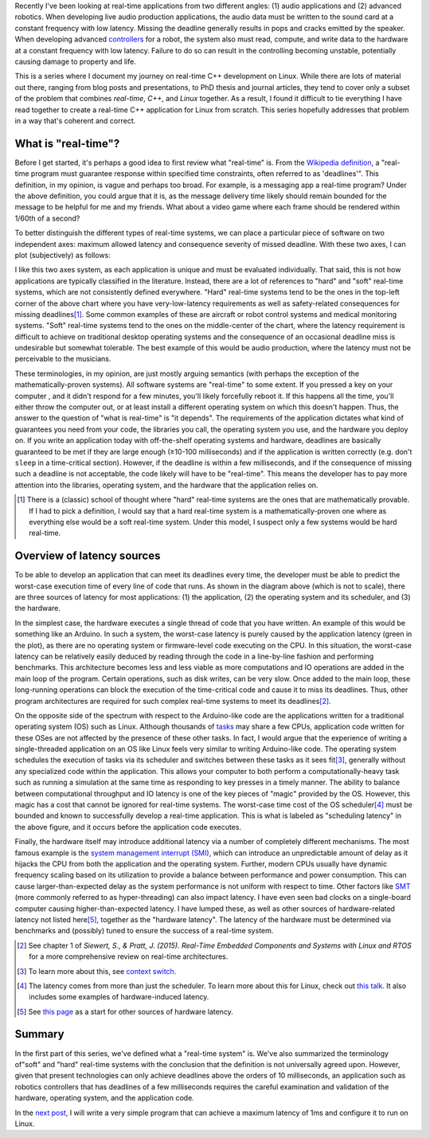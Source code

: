 .. meta::
   :title: Real-time software development with Linux, part 1: What is real-time?
   :authors: Shuhao Wu
   :created_at: 2021-04-01 20:45

Recently I've been looking at real-time applications from two different angles:
(1) audio applications and (2) advanced robotics. When developing live audio
production applications, the audio data must be written to the sound card at a
constant frequency with low latency. Missing the deadline generally results in
pops and cracks emitted by the speaker. When developing advanced `controllers
<https://en.wikipedia.org/wiki/Control_theory>`_ for a robot, the system also
must read, compute, and write data to the hardware at a constant frequency with
low latency. Failure to do so can result in the controlling becoming unstable,
potentially causing damage to property and life.

This is a series where I document my journey on real-time C++ development on
Linux. While there are lots of material out there, ranging from blog posts and
presentations, to PhD thesis and journal articles, they tend to cover only a
subset of the problem that combines *real-time*, *C++*, and *Linux* together.
As a result, I found it difficult to tie everything I have read together to
create a real-time C++ application for Linux from scratch. This series
hopefully addresses that problem in a way that's coherent and correct.

What is "real-time"?
====================

Before I get started, it's perhaps a good idea to first review what "real-time"
is. From the `Wikipedia definition`_, a "real-time program must guarantee
response within specified time constraints, often referred to as 'deadlines'".
This definition, in my opinion, is vague and perhaps too broad. For example,
is a messaging app a real-time program? Under the above definition, you could
argue that it is, as the message delivery time likely should remain bounded for
the message to be helpful for me and my friends. What about a video game where
each frame should be rendered within 1/60th of a second?

.. _Wikipedia definition: https://en.wikipedia.org/wiki/Real-time_computing

To better distinguish the different types of real-time systems, we can place a
particular piece of software on two independent axes: maximum allowed latency
and consequence severity of missed deadline. With these two axes, I can plot
(subjectively) as follows:

.. image:: static/imgs/blog/2022/01-rt-classification.svg
   :class: align-center

I like this two axes system, as each application is unique and must be
evaluated individually. That said, this is not how applications are typically
classified in the literature. Instead, there are a lot of references to "hard"
and "soft" real-time systems, which are not consistently defined everywhere.
"Hard" real-time systems tend to be the ones in the top-left corner of the
above chart where you have very-low-latency requirements as well as
safety-related consequences for missing deadlines\ [#f1]_. Some common examples
of these are aircraft or robot control systems and medical monitoring systems.
"Soft" real-time systems tend to the ones on the middle-center of the chart,
where the latency requirement is difficult to achieve on traditional desktop
operating systems and the consequence of an occasional deadline miss is
undesirable but somewhat tolerable. The best example of this would be audio
production, where the latency must not be perceivable to the musicians.

These terminologies, in my opinion, are just mostly arguing semantics (with
perhaps the exception of the mathematically-proven systems). All software
systems are "real-time" to some extent. If you pressed a key on your computer ,
and it didn't respond for a few minutes, you'll likely forcefully reboot it. If
this happens all the time, you'll either throw the computer out, or at least
install a different operating system on which this doesn't happen. Thus, the
answer to the question of "what is real-time" is "it depends". The requirements
of the application dictates what kind of guarantees you need from your code,
the libraries you call, the operating system you use, and the hardware you
deploy on. If you write an application today with off-the-shelf operating
systems and hardware, deadlines are basically guaranteed to be met if they are
large enough (≥10-100 milliseconds) and if the application is written correctly
(e.g. don't ``sleep`` in a time-critical section). However, if the deadline is
within a few milliseconds, and if the consequence of missing such a deadline is
not acceptable, the code likely will have to be "real-time". This means the
developer has to pay more attention into the libraries, operating system, and
the hardware that the application relies on.

.. [#f1] There is a (classic) school of thought where "hard" real-time systems
   are the ones that are mathematically provable. If I had to pick a
   definition, I would say that a hard real-time system is a
   mathematically-proven one where as everything else would be a soft real-time
   system. Under this model, I suspect only a few systems would be hard
   real-time.

Overview of latency sources
===========================

.. image:: static/imgs/blog/2022/01-rt-latencies-overview.svg
   :class: align-center

To be able to develop an application that can meet its deadlines every time,
the developer must be able to predict the worst-case execution time of every
line of code that runs. As shown in the diagram above (which is not to scale),
there are three sources of latency for most applications: (1) the application,
(2) the operating system and its scheduler, and (3) the hardware.

In the simplest case, the hardware executes a single thread of code that you
have written. An example of this would be something like an Arduino. In such a
system, the worst-case latency is purely caused by the application latency
(green in the plot), as there are no operating system or firmware-level code
executing on the CPU. In this situation, the worst-case latency can be
relatively easily deduced by reading through the code in a line-by-line fashion
and performing benchmarks. This architecture becomes less and less viable as
more computations and IO operations are added in the main loop of the program.
Certain operations, such as disk writes, can be very slow. Once added to the
main loop, these long-running operations can block the execution of the
time-critical code and cause it to miss its deadlines. Thus, other program
architectures are required for such complex real-time systems to meet its
deadlines\ [#f2]_.

On the opposite side of the spectrum with respect to the Arduino-like code are
the applications written for a traditional operating system (OS) such as
Linux. Although thousands of `tasks
<https://en.wikipedia.org/wiki/Task_(computing)>`_ may share a few CPUs,
application code written for these OSes are not affected by the presence of
these other tasks. In fact, I would argue that the experience of writing a
single-threaded application on an OS like Linux feels very similar to writing
Arduino-like code. The operating system schedules the execution of tasks via
its scheduler and switches between these tasks as it sees fit\ [#f3]_, generally
without any specialized code within the application. This allows your
computer to both perform a computationally-heavy task such as running a
simulation at the same time as responding to key presses in a timely manner.
The ability to balance between computational throughput and IO latency is one
of the key pieces of "magic" provided by the OS. However, this magic has a
cost that cannot be ignored for real-time systems. The worst-case time cost of
the OS scheduler\ [#f4]_ must be bounded and known to successfully develop a
real-time application. This is what is labeled as "scheduling latency" in the
above figure, and it occurs before the application code executes.

Finally, the hardware itself may introduce additional latency via a number of
completely different mechanisms. The most famous example is the `system
management interrupt (SMI)
<https://wiki.linuxfoundation.org/realtime/documentation/howto/debugging/smi-latency/start>`_,
which can introduce an unpredictable amount of delay as it hijacks the CPU from
both the application and the operating system. Further, modern CPUs usually
have dynamic frequency scaling based on its utilization to provide a balance
between performance and power consumption. This can cause larger-than-expected
delay as the system performance is not uniform with respect to time. Other
factors like `SMT <https://en.wikipedia.org/wiki/Simultaneous_multithreading>`_
(more commonly referred to as hyper-threading) can also impact latency. I have
even seen bad clocks on a single-board computer causing higher-than-expected
latency. I have lumped these, as well as other sources of hardware-related
latency not listed here\ [#f5]_, together as the "hardware latency". The latency of the
hardware must be determined via benchmarks and (possibly) tuned to ensure the
success of a real-time system.

.. [#f2] See chapter 1 of *Siewert, S., & Pratt, J. (2015). Real-Time Embedded Components and Systems with Linux and RTOS* for a more comprehensive review on real-time architectures.
.. [#f3] To learn more about this, see `context switch <https://en.wikipedia.org/wiki/Context_switch>`_.
.. [#f4] The latency comes from more than just the scheduler. To learn more
   about this for Linux, check out `this talk <https://www.youtube.com/watch?v=-J0y_usjYxo>`_. It also includes some examples of hardware-induced latency.
.. [#f5] See `this page <https://rt.wiki.kernel.org/index.php/HOWTO:_Build_an_RT-application#Hardware>`_ as a start for other sources of hardware latency.

Summary
=======

In the first part of this series, we've defined what a "real-time system" is.
We've also summarized the terminology of"soft" and "hard" real-time systems
with the conclusion that the definition is not universally agreed upon.
However, given that present technologies can only achieve deadlines above the
orders of 10 milliseconds, an application such as robotics controllers that
has deadlines of a few milliseconds requires the careful examination and
validation of the hardware, operating system, and the application code.

In the `next post <blog/2022/02-linux-rt-appdev-part2.html>`_, I will write a
very simple program that can achieve a maximum latency of 1ms and configure it
to run on Linux.
